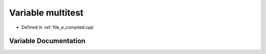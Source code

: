 .. _exhale_variable_e__compiled_8cpp_1a5da77c5a58b4193f997d91f2130efd53:

Variable multitest
==================

- Defined in :ref:`file_e_compiled.cpp`


Variable Documentation
----------------------


.. doxygenvariable:: multitest
